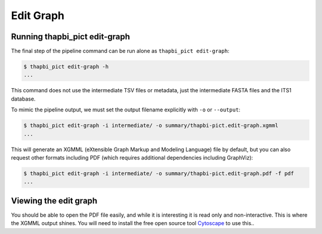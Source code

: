 Edit Graph
==========

Running thapbi_pict edit-graph
------------------------------

The final step of the pipeline command can be run alone as ``thapbi_pict
edit-graph``:

.. code:: console

    $ thapbi_pict edit-graph -h
    ...

This command does not use the intermediate TSV files or metadata, just the
intermediate FASTA files and the ITS1 database.

To mimic the pipeline output, we must set the output filename explicitly
with ``-o`` or ``--output``:

.. code:: console

    $ thapbi_pict edit-graph -i intermediate/ -o summary/thapbi-pict.edit-graph.xgmml
    ...

This will generate an XGMML (eXtensible Graph Markup and Modeling Language)
file by default, but you can also request other formats including PDF
(which requires additional dependencies including GraphViz):

.. code:: console

    $ thapbi_pict edit-graph -i intermediate/ -o summary/thapbi-pict.edit-graph.pdf -f pdf
    ...

.. WARNING:

    With larger datasets, the edit graph easily the slowest of the report
    commands, and the PDF output even more so.

Viewing the edit graph
----------------------

You should be able to open the PDF file easily, and while it is interesting
it is read only and non-interactive. This is where the XGMML output shines.
You will need to install the free open source tool  `Cytoscape
<https://cytoscape.org/>`_ to use this..

